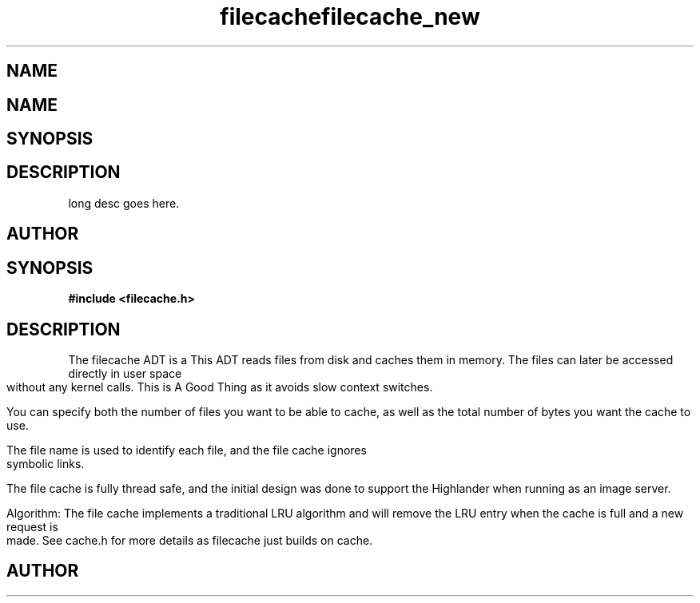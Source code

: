 .TH filecache 3 2016-01-30 "" "The Meta C Library"
.SH NAME
.Nm filecache
.TH filecache_new 3 2016-01-30 "" "The Meta C Library"
.SH NAME
.Nm filecache_new
.Nd Short desc here
.SH SYNOPSIS
.Fo "filecache filecache_new"
.Fa "size_t nelem"
.Fa "size_t bytes"
.Fc
.SH DESCRIPTION
.Nm filecache_new()
long desc goes here.
.SH AUTHOR
.An Bjorn Augestad bjorn.augestad@gmail.com
.Nd General purpose filecache ADT
.SH SYNOPSIS
.B #include <filecache.h>
.SH DESCRIPTION
The filecache ADT is a 
This ADT reads files from disk and caches them in memory.
The files can later be accessed directly in user space without
any kernel calls. This is A Good Thing as it avoids
slow context switches.
.PP
You can specify both the number of files you want to be
able to cache, as well as the total number of bytes
you want the cache to use.
.PP
The file name is used to identify each file, and the file cache
ignores symbolic links.
.PP
The file cache is fully thread safe, and the initial design
was done to support the Highlander when running as an
image server.
.PP
Algorithm: The file cache implements a traditional LRU
algorithm and will remove the LRU entry when the cache is
full and a new request is made. See cache.h for more details
as filecache just builds on cache.
.SH AUTHOR
.An B. Augestad, bjorn.augestad@gmail.com
